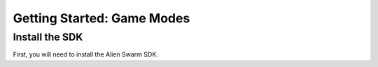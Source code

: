 Getting Started: Game Modes
===========================

Install the SDK
--------------

First, you will need to install the Alien Swarm SDK.

